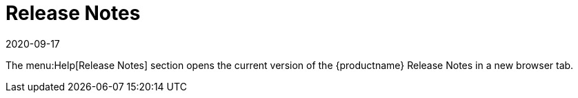 [[ref-help-relnotes]]
= Release Notes
:description: Access the current version of the MLM Release Notes for the latest information on supported features and bug fixes.
:revdate: 2020-09-17
:page-revdate: {revdate}

The menu:Help[Release Notes] section opens the current version of the {productname} Release Notes in a new browser tab.